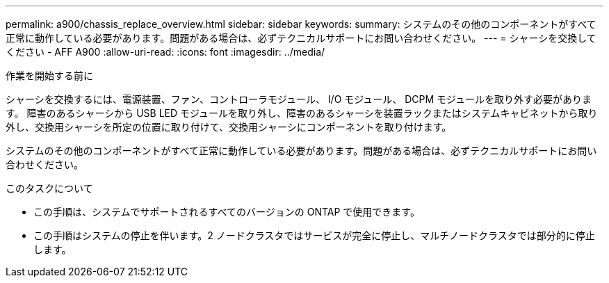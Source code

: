 ---
permalink: a900/chassis_replace_overview.html 
sidebar: sidebar 
keywords:  
summary: システムのその他のコンポーネントがすべて正常に動作している必要があります。問題がある場合は、必ずテクニカルサポートにお問い合わせください。 
---
= シャーシを交換してください - AFF A900
:allow-uri-read: 
:icons: font
:imagesdir: ../media/


.作業を開始する前に
[role="lead"]
シャーシを交換するには、電源装置、ファン、コントローラモジュール、 I/O モジュール、 DCPM モジュールを取り外す必要があります。 障害のあるシャーシから USB LED モジュールを取り外し、障害のあるシャーシを装置ラックまたはシステムキャビネットから取り外し、交換用シャーシを所定の位置に取り付けて、交換用シャーシにコンポーネントを取り付けます。

システムのその他のコンポーネントがすべて正常に動作している必要があります。問題がある場合は、必ずテクニカルサポートにお問い合わせください。

.このタスクについて
* この手順は、システムでサポートされるすべてのバージョンの ONTAP で使用できます。
* この手順はシステムの停止を伴います。2 ノードクラスタではサービスが完全に停止し、マルチノードクラスタでは部分的に停止します。

